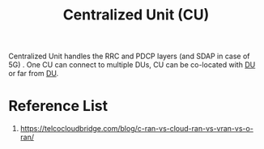 :PROPERTIES:
:ID:       fea1dd7c-fe96-474d-af03-935b09b6ef4e
:END:
#+title: Centralized Unit (CU)
#+filetags:  

Centralized Unit handles the RRC and PDCP layers (and SDAP in case of 5G) . One CU can connect to multiple DUs, CU can be co-located with [[id:50f525c2-9912-4a1a-972a-59626c963d51][DU]] or far from [[id:50f525c2-9912-4a1a-972a-59626c963d51][DU]].

* Reference List
1. https://telcocloudbridge.com/blog/c-ran-vs-cloud-ran-vs-vran-vs-o-ran/
